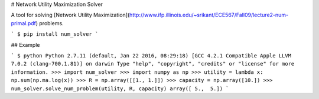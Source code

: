 # Network Utility Maximization Solver

A tool for solving [Network Utility Maximization](http://www.ifp.illinois.edu/~srikant/ECE567/Fall09/lecture2-num-primal.pdf) problems.

```
$ pip install num_solver
```

## Example

```
$ python
Python 2.7.11 (default, Jan 22 2016, 08:29:18)
[GCC 4.2.1 Compatible Apple LLVM 7.0.2 (clang-700.1.81)] on darwin
Type "help", "copyright", "credits" or "license" for more information.
>>> import num_solver
>>> import numpy as np
>>> utility = lambda x: np.sum(np.ma.log(x))
>>> R = np.array([[1., 1.]])
>>> capacity = np.array([10.])
>>> num_solver.solve_num_problem(utility, R, capacity)
array([ 5.,  5.])
```


